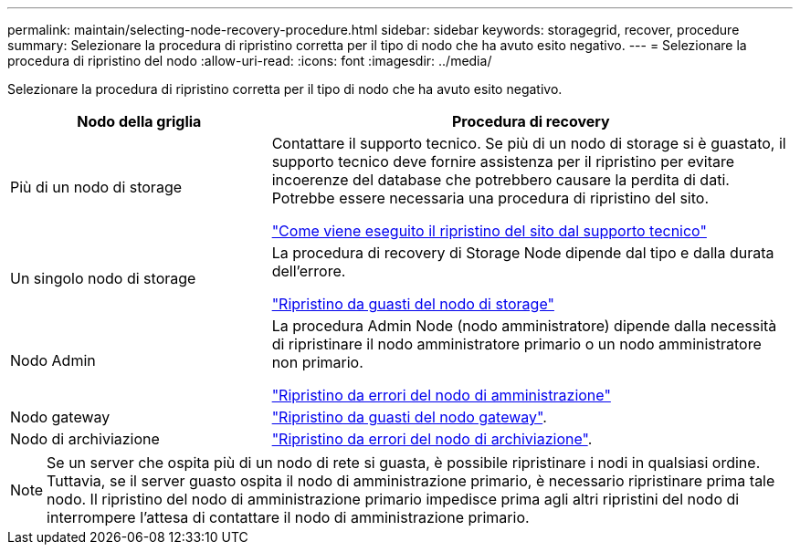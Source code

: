 ---
permalink: maintain/selecting-node-recovery-procedure.html 
sidebar: sidebar 
keywords: storagegrid, recover, procedure 
summary: Selezionare la procedura di ripristino corretta per il tipo di nodo che ha avuto esito negativo. 
---
= Selezionare la procedura di ripristino del nodo
:allow-uri-read: 
:icons: font
:imagesdir: ../media/


[role="lead"]
Selezionare la procedura di ripristino corretta per il tipo di nodo che ha avuto esito negativo.

[cols="1a,2a"]
|===
| Nodo della griglia | Procedura di recovery 


 a| 
Più di un nodo di storage
 a| 
Contattare il supporto tecnico. Se più di un nodo di storage si è guastato, il supporto tecnico deve fornire assistenza per il ripristino per evitare incoerenze del database che potrebbero causare la perdita di dati. Potrebbe essere necessaria una procedura di ripristino del sito.

link:how-site-recovery-is-performed-by-technical-support.html["Come viene eseguito il ripristino del sito dal supporto tecnico"]



 a| 
Un singolo nodo di storage
 a| 
La procedura di recovery di Storage Node dipende dal tipo e dalla durata dell'errore.

link:recovering-from-storage-node-failures.html["Ripristino da guasti del nodo di storage"]



 a| 
Nodo Admin
 a| 
La procedura Admin Node (nodo amministratore) dipende dalla necessità di ripristinare il nodo amministratore primario o un nodo amministratore non primario.

link:recovering-from-admin-node-failures.html["Ripristino da errori del nodo di amministrazione"]



 a| 
Nodo gateway
 a| 
link:recovering-from-gateway-node-failures.html["Ripristino da guasti del nodo gateway"].



 a| 
Nodo di archiviazione
 a| 
link:recovering-from-archive-node-failures.html["Ripristino da errori del nodo di archiviazione"].

|===

NOTE: Se un server che ospita più di un nodo di rete si guasta, è possibile ripristinare i nodi in qualsiasi ordine. Tuttavia, se il server guasto ospita il nodo di amministrazione primario, è necessario ripristinare prima tale nodo. Il ripristino del nodo di amministrazione primario impedisce prima agli altri ripristini del nodo di interrompere l'attesa di contattare il nodo di amministrazione primario.
